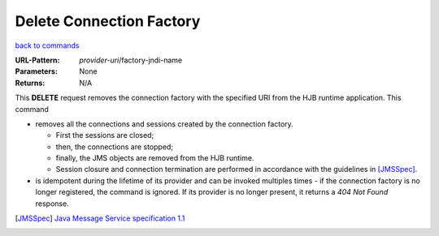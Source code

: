 =========================
Delete Connection Factory
=========================

`back to commands`_

:URL-Pattern: *provider-uri*/factory-jndi-name

:Parameters: None

:Returns: N/A

This **DELETE** request removes the connection factory with the
specified URI from the HJB runtime application. This command

* removes all the connections and sessions created by the connection
  factory. 

  - First the sessions are closed;

  - then, the connections are stopped;

  - finally, the JMS objects are removed from the HJB runtime.

  - Session closure and connection termination are performed in
    accordance with the guidelines in [JMSSpec]_.

* is idempotent during the lifetime of its provider and can be invoked
  multiples times - if the connection factory is no longer registered,
  the command is ignored. If its provider is no longer present, it
  returns a *404 Not Found* response.

.. _back to commands: ./command-list.html

.. [JMSSpec] `Java Message Service specification 1.1
   <http://java.sun.com/products/jms/docs.html>`_


.. Copyright (C) 2006 Tim Emiola